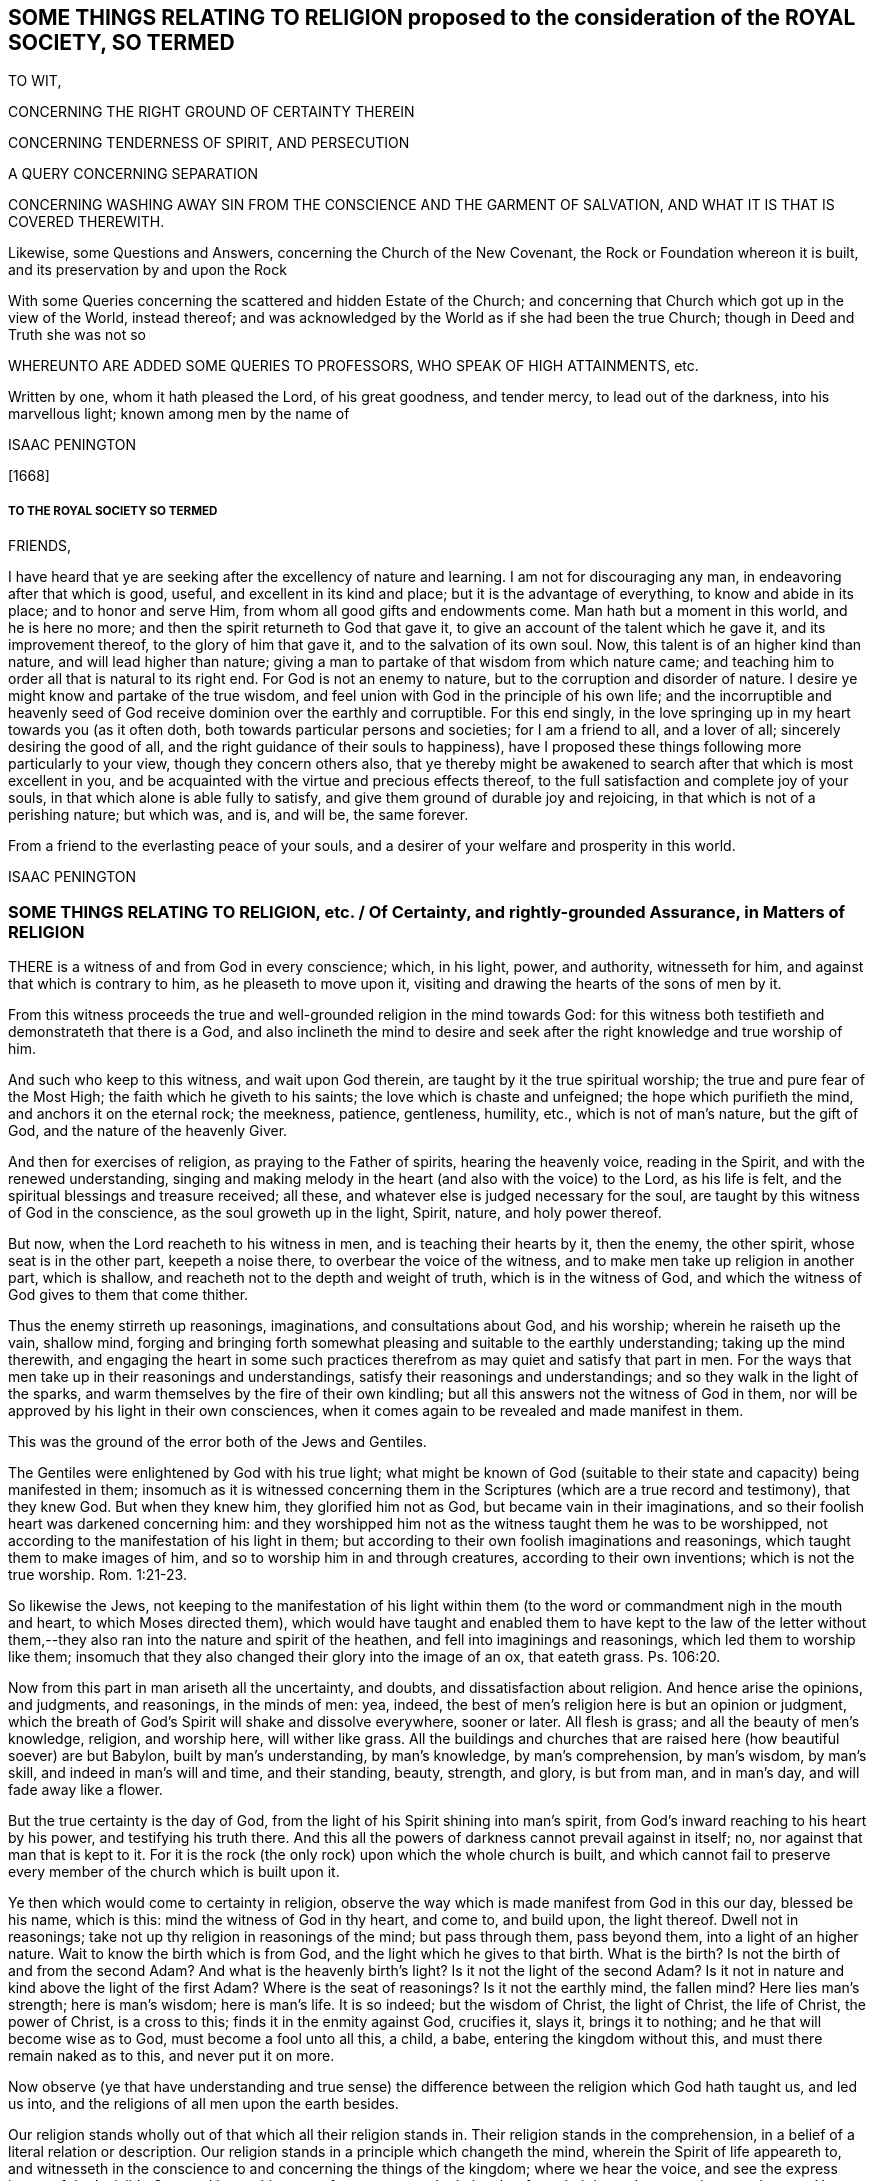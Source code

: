 == SOME THINGS RELATING TO RELIGION proposed to the consideration of the ROYAL SOCIETY, SO TERMED

TO WIT,

CONCERNING THE RIGHT GROUND OF CERTAINTY THEREIN

CONCERNING TENDERNESS OF SPIRIT, AND PERSECUTION

A QUERY CONCERNING SEPARATION

CONCERNING WASHING AWAY SIN FROM THE CONSCIENCE AND THE GARMENT OF SALVATION, AND WHAT IT IS THAT IS COVERED THEREWITH.

Likewise, some Questions and Answers, concerning the Church of the New Covenant, the Rock or Foundation whereon it is built, and its preservation by and upon the Rock

With some Queries concerning the scattered and hidden Estate of the Church; and concerning that Church which got up in the view of the World, instead thereof; and was acknowledged by the World as if she had been the true Church; though in Deed and Truth she was not so

WHEREUNTO ARE ADDED SOME QUERIES TO PROFESSORS, WHO SPEAK OF HIGH ATTAINMENTS, etc.

Written by one, whom it hath pleased the Lord, of his great goodness, and tender mercy, to lead out of the darkness, into his marvellous light; known among men by the name of

ISAAC PENINGTON

+++[+++1668]

===== TO THE ROYAL SOCIETY SO TERMED

FRIENDS,

I have heard that ye are seeking after the excellency of nature and learning.
I am not for discouraging any man, in endeavoring after that which is good, useful,
and excellent in its kind and place; but it is the advantage of everything,
to know and abide in its place; and to honor and serve Him,
from whom all good gifts and endowments come.
Man hath but a moment in this world, and he is here no more;
and then the spirit returneth to God that gave it,
to give an account of the talent which he gave it, and its improvement thereof,
to the glory of him that gave it, and to the salvation of its own soul.
Now, this talent is of an higher kind than nature, and will lead higher than nature;
giving a man to partake of that wisdom from which nature came;
and teaching him to order all that is natural to its right end.
For God is not an enemy to nature, but to the corruption and disorder of nature.
I desire ye might know and partake of the true wisdom,
and feel union with God in the principle of his own life;
and the incorruptible and heavenly seed of God receive
dominion over the earthly and corruptible.
For this end singly, in the love springing up in my heart towards you (as it often doth,
both towards particular persons and societies; for I am a friend to all,
and a lover of all; sincerely desiring the good of all,
and the right guidance of their souls to happiness),
have I proposed these things following more particularly to your view,
though they concern others also,
that ye thereby might be awakened to search after that which is most excellent in you,
and be acquainted with the virtue and precious effects thereof,
to the full satisfaction and complete joy of your souls,
in that which alone is able fully to satisfy,
and give them ground of durable joy and rejoicing,
in that which is not of a perishing nature; but which was, and is, and will be,
the same forever.

From a friend to the everlasting peace of your souls,
and a desirer of your welfare and prosperity in this world.

ISAAC PENINGTON

=== SOME THINGS RELATING TO RELIGION, etc. / Of Certainty, and rightly-grounded Assurance, in Matters of RELIGION

THERE is a witness of and from God in every conscience; which, in his light, power,
and authority, witnesseth for him, and against that which is contrary to him,
as he pleaseth to move upon it, visiting and drawing the hearts of the sons of men by it.

From this witness proceeds the true and well-grounded religion in the mind towards God:
for this witness both testifieth and demonstrateth that there is a God,
and also inclineth the mind to desire and seek after
the right knowledge and true worship of him.

And such who keep to this witness, and wait upon God therein,
are taught by it the true spiritual worship; the true and pure fear of the Most High;
the faith which he giveth to his saints; the love which is chaste and unfeigned;
the hope which purifieth the mind, and anchors it on the eternal rock; the meekness,
patience, gentleness, humility, etc., which is not of man`'s nature, but the gift of God,
and the nature of the heavenly Giver.

And then for exercises of religion, as praying to the Father of spirits,
hearing the heavenly voice, reading in the Spirit, and with the renewed understanding,
singing and making melody in the heart (and also with the voice) to the Lord,
as his life is felt, and the spiritual blessings and treasure received; all these,
and whatever else is judged necessary for the soul,
are taught by this witness of God in the conscience, as the soul groweth up in the light,
Spirit, nature, and holy power thereof.

But now, when the Lord reacheth to his witness in men,
and is teaching their hearts by it, then the enemy, the other spirit,
whose seat is in the other part, keepeth a noise there,
to overbear the voice of the witness, and to make men take up religion in another part,
which is shallow, and reacheth not to the depth and weight of truth,
which is in the witness of God,
and which the witness of God gives to them that come thither.

Thus the enemy stirreth up reasonings, imaginations, and consultations about God,
and his worship; wherein he raiseth up the vain, shallow mind,
forging and bringing forth somewhat pleasing and suitable to the earthly understanding;
taking up the mind therewith,
and engaging the heart in some such practices therefrom
as may quiet and satisfy that part in men.
For the ways that men take up in their reasonings and understandings,
satisfy their reasonings and understandings; and so they walk in the light of the sparks,
and warm themselves by the fire of their own kindling;
but all this answers not the witness of God in them,
nor will be approved by his light in their own consciences,
when it comes again to be revealed and made manifest in them.

This was the ground of the error both of the Jews and Gentiles.

The Gentiles were enlightened by God with his true light;
what might be known of God (suitable to their state
and capacity) being manifested in them;
insomuch as it is witnessed concerning them in the
Scriptures (which are a true record and testimony),
that they knew God.
But when they knew him, they glorified him not as God,
but became vain in their imaginations,
and so their foolish heart was darkened concerning him:
and they worshipped him not as the witness taught them he was to be worshipped,
not according to the manifestation of his light in them;
but according to their own foolish imaginations and reasonings,
which taught them to make images of him, and so to worship him in and through creatures,
according to their own inventions; which is not the true worship. Rom. 1:21-23.

So likewise the Jews,
not keeping to the manifestation of his light within them
(to the word or commandment nigh in the mouth and heart,
to which Moses directed them),
which would have taught and enabled them to have kept to the law of the letter
without them,--they also ran into the nature and spirit of the heathen,
and fell into imaginings and reasonings, which led them to worship like them;
insomuch that they also changed their glory into the image of an ox, that eateth grass.
Ps. 106:20.

Now from this part in man ariseth all the uncertainty, and doubts,
and dissatisfaction about religion.
And hence arise the opinions, and judgments, and reasonings, in the minds of men: yea,
indeed, the best of men`'s religion here is but an opinion or judgment,
which the breath of God`'s Spirit will shake and dissolve everywhere, sooner or later.
All flesh is grass; and all the beauty of men`'s knowledge, religion, and worship here,
will wither like grass.
All the buildings and churches that are raised here (how beautiful soever) are but Babylon,
built by man`'s understanding, by man`'s knowledge, by man`'s comprehension,
by man`'s wisdom, by man`'s skill, and indeed in man`'s will and time,
and their standing, beauty, strength, and glory, is but from man, and in man`'s day,
and will fade away like a flower.

But the true certainty is the day of God,
from the light of his Spirit shining into man`'s spirit,
from God`'s inward reaching to his heart by his power, and testifying his truth there.
And this all the powers of darkness cannot prevail against in itself; no,
nor against that man that is kept to it.
For it is the rock (the only rock) upon which the whole church is built,
and which cannot fail to preserve every member of the church which is built upon it.

Ye then which would come to certainty in religion,
observe the way which is made manifest from God in this our day, blessed be his name,
which is this: mind the witness of God in thy heart, and come to, and build upon,
the light thereof.
Dwell not in reasonings; take not up thy religion in reasonings of the mind;
but pass through them, pass beyond them, into a light of an higher nature.
Wait to know the birth which is from God, and the light which he gives to that birth.
What is the birth?
Is not the birth of and from the second Adam?
And what is the heavenly birth`'s light?
Is it not the light of the second Adam?
Is it not in nature and kind above the light of the first Adam?
Where is the seat of reasonings?
Is it not the earthly mind, the fallen mind?
Here lies man`'s strength; here is man`'s wisdom; here is man`'s life.
It is so indeed; but the wisdom of Christ, the light of Christ, the life of Christ,
the power of Christ, is a cross to this; finds it in the enmity against God,
crucifies it, slays it, brings it to nothing; and he that will become wise as to God,
must become a fool unto all this, a child, a babe, entering the kingdom without this,
and must there remain naked as to this, and never put it on more.

Now observe (ye that have understanding and true sense) the difference
between the religion which God hath taught us,
and led us into, and the religions of all men upon the earth besides.

Our religion stands wholly out of that which all their religion stands in.
Their religion stands in the comprehension,
in a belief of a literal relation or description.
Our religion stands in a principle which changeth the mind,
wherein the Spirit of life appeareth to,
and witnesseth in the conscience to and concerning the things of the kingdom;
where we hear the voice, and see the express image of the Invisible One, and know things,
not from an outward relation, but from their inward nature, virtue, and power.
Yea, here (we must profess) we so know things, that we are fully satisfied about them,
and could not doubt concerning them,
though there never had been word or letter written of them;
though indeed it is also a great comfort, and sweet refreshment to us,
to read that testified of outwardly,
which (through the tender mercy of our God) we feel and enjoy inwardly.
And in this our whole religion consists; to wit, in the silence and death of the flesh,
and in the quickening and flowing life of the Spirit.
For he who is of the new birth, of the new creation,
of the second Adam (the Lord from heaven), is as really alive to God,
and as really lives to him in his Spirit,
as ever he was really dead in trespasses and sins in the
time of his alienation and estrangement from God.

=== Of Tenderness of Spirit, and Persecution

HE which is born of God, he who is of the love, and in the love,
cannot but be tender.
He who is born of the earthly wisdom, who taketh up and holdeth forth a religion there,
cannot but persecute.
Why so?
Because he cannot but judge that any man may take up religion as he hath done, and so,
by reasonings, may come to acknowledge and take up what he hath taken up,
and holdeth forth, or else he is wilful and stubborn, as he judgeth.
But now he that is born of God, and hath received his light, knowledge, religion,
and way of worship from him,
he knoweth that no man can rightly receive them but the same way; to wit, from God,
by the light which he causeth to shine into the heart at its pleasure,
and in the faith which he gives.
So that God`'s free and powerful Spirit is to be waited upon,
for the working of all in his people, and not any forced to act beyond, or contrary to,
the principle of his life and light in them.

=== A Query concerning Separation

Query.
WHETHER, after the apostasy from the Spirit, life, and power of the apostles,
and the getting up of the antichristian state, church, and worship,
there must not of necessity be a separation from all these,
before there can be a recovery of the life and power again, and of the true church-state,
which was brought forth in the days of the apostles?
Must there not be a perfect coming out of the corrupt state (in the whole nature,
several parts and degrees of it) before there can be a restoration
to and witnessing of the true and pure state?
Must not the Christians now come out of all the antichristian inventions and churches,
as well as the Christians of old came out of all the heathenish worship, yea,
out of the Jewish worship and church (which once
was of God) before they can become an holy building,
an habitation to God in the Spirit?
Yea, doth not the same Spirit which cried to the people of God then:
"`Come out from among them, and be ye separate,`" etc., call and cry now: Come out of her,
my people, out of Babylon, out of the false church,
out of all the antichristian buildings,
which are reared up after the several forms and ways of men`'s inventing,
being out of the Spirit, life, and power,
which alone is able to build up in and unto the Lord?
And what is that which cries out against separation,
in the day of the Lord`'s dividing and separating,
but that spirit which would hold back the soul from being gathered to the Lord,
in the chains of darkness, and in the land of death and confusion?

Oh that men knew that which divides and separates,
and which is appointed by God to divide and separate both inwardly and outwardly,
and might feel the full work and effect of it,
even perfect separation from all that is not of God, that so they might be joined to him,
and built up in him, who is the life, rest, peace, joy,
and pure breath of the soul forever!
The Word of God is quick and powerful, sharper than any two-edged sword;
and what doth it do?
Why it separates between nation and nation, between church and church,
between people and people, between cattle and cattle, between soul and soul, yea,
between the thoughts and intents of the same heart;
owning and cherishing all that is of the pure,
and condemning and destroying all that is of the impure.
And happy, oh! forever happy is he,
who can witness the work of this Word perfected in his soul,
even the axe of the Lord powerfully laid to, and having cut down,
all that is corrupt in him, that the pure plant of God may flourish,
and bring forth fruit in him in peace, without annoyance or interruption of the impure.
Then the river of life, as the streams of everlasting righteousness,
shall flow into the vessel, and Jerusalem become in and to him a quiet habitation,
and nothing be able to hurt or destroy any thing of life in him,
who dwells in and abides on the mountain of God`'s holiness.
Oh, blessed is the race of travellers,
which in the pure light of the everlasting day are travelling thitherwards,
even with their hearts and faces faithfully bent towards Zion, which is the holy,
spiritual, heavenly hill of God!
And blessed, oh blessed forever is the Lord God of life and power,
who is the faithful guider, leader,
and conductor of all that follow the footsteps of the flock, in the way which is pure,
true, living, and everlasting!

=== Concerning the washing away of Sin from the Conscience, and the Garment of Salvation, and what it is that is covered therewith.

THERE is somewhat appointed by God to wash away sin,
which is the water of regeneration, the water of life, the Spirit`'s water,
and the blood of the Lamb, which are known, received,
and felt by faith in the light of the Spirit, wherein alone his work is wrought.

Thus now, upon believing, the soul is washed; the faith brings in, or lets in,
the water and blood, which cleanse and purge the conscience from the sin,
which before stained and defiled it: and according to the faith,
so is the water and blood let in, and accordingly is the washing.
And he that is baptized, he that is washed by the Spirit, comes out of the water clean;
and watching to the light wherein he was purified,
witnesseth the powerful word of life as able to preserve in cleanness,
as it was to cleanse.

But if there be not a watch to, and faith in, and singlehearted obedience to,
that which purified, and keepeth pure, there is that near which will defile,
where it is hearkened to and let in; there is that which will tempt to lust and sin,
and so draw into darkness and death again.
And if any man sin afterwards, sin defiles again,
and the stain thereof will lie upon the conscience, till, by repentance and faith,
the water and blood be let in again,
and the cleansing virtue from it received and restored again.
So that if any man sin, there is an advocate,^
footnote:[But this is not the state of them that sin willfully
after they have received the knowledge of truth.
+++[+++I.P.]]
an intercessor, a divine helper, one who hath the water of life,
and the blood of life to wash with.
There is a fountain set open for sin, and for uncleanness,
for Judah and Jerusalem to wash therefrom;
but every defilement and pollution sticks until it be washed off.

Now, there are sins of several kinds.
Some are easily remitted and washed off,
insomuch as the stain is hardly felt by the soul,
the tender mercy and pure life doth so readily and naturally flow over them.
Some, again, are long held and bound by the Spirit upon the conscience,
and often remembered to the heart, which is apt to backslide: yea, there is,
in some cases, a severe judgment, and a long waiting on the Lord for his mercy,
and for his renewing and enlivening of faith,
before the water and blood which washeth can be again felt.
For faith is not in a man`'s power, nor repentance neither; but they are given of God,
to whom and when he pleaseth.
And a man that is in part converted may give ear to the enemy,
and let in sin and death upon the soul; but he cannot repent again presently,
nor believe again presently; but as God breathes upon him,
and revives the work of faith and repentance in him.

There were sins under the old covenant, and there are sins under the new.
The sins of the old covenant did lie upon him that committed them,
until they were expiated according to the law of the old covenant;
and sins under the new covenant lie also upon the soul and conscience,
until they be expiated according to the law of the new covenant;
which is until the Advocate interpose and plead with the Father,
and give faith and repentance to the soul,
and sprinkle upon the heart and conscience that water
and blood which hath virtue in it to wash.
And if it were not for this after-washing (as I may so say) no man could be saved:
but though he were once washed, yet sinning again afterwards,
he would die in his sins (and so fall under condemnation), unless he were again washed.
Oh! blessed be the name of the Lord, for the water and blood of the covenant,
and for his continual pouring them out upon the souls of his,
in the light that is eternal!

Now, as men come to the truth as it is in Jesus,
they will find their own apprehensions about these things to have been but dreams,
wherewith the enemy hath fed and pleased them,
while he hath lulled them asleep in the night of darkness,
that he might the better steal away the true,
weighty knowledge of the things of the kingdom from them.
Thus men have dreamed about justification, about sanctification, about regeneration,
about redemption, about faith, hope, love, righteousness, peace, joy, etc.:
and have been mistaken about them,
missing of that power and light whereby and wherein they are revealed and made manifest.
Now, he that will rightly know these things must know them in the feeling and true experience;
and therein he shall find all these are wrought in
a mysterious way of pure life`'s operation,
out of the reach of man`'s comprehension; and no man can understand them,
but as the new and holy understanding is given him;
nor retain the sense and knowledge of them, but as he abides in the new nature,
and retains the new understanding.

So for the garment of salvation; that is Christ, the righteousness of Christ,
the nature of Christ, the Spirit of Christ.
This is the holy covering.
He that puts on Christ, puts on this: he that wears Christ, wears this:
he that appears before God in Christ, appears in this; and the soul puts on this,
as it puts off the other.
It is the purified soul that only puts on him that is pure:
and as a man is cleansed from the impure,
so only hath he in him a capacity of receiving and being clothed with Christ.
And this now is the work of the true ministry; to wit, to preach the Word,
to reveal the Word, and bring the mind to the Word (which changeth it,
and begets the new capacity), and so to begin the work of life and reconciliation,
wherein and whereby there is some unclothing of the old, and some clothing with the new;
and so to carry on this work in the Spirit and power of the Father until it be perfected.
And is this a blessed work, and blessed is the ministry which is called to,
and entrusted with, this work, being faithful in it:
and blessed are they that witness the truth of, and receive the effect of, this ministry,
and are subject to it in the Lord.
For through and under this ministry there is a receiving of a perfect
gift in some measure at first (wherein some true union and little
acquaintance with the Lord of life is at first witnessed,
and some operation of the light and power of his Holy Spirit):
and a growing up in it unto perfection, as the soul is exercised by it,
and faithful to the Lord in the exercise, under the daily cross,
which daily worketh against and crucifieth in the heart, mind, life,
and conversation whatever is contrary to God, as it is singly waited for, taken up,
and subjected to.

=== SOME QUESTIONS AND ANSWERS CONCERNING / THE Church of the New Covenant, the Rock or Foundation whereon it is built, and its Preservation by and upon the Rock.

With some QUERIES concerning the scattered Estate of the true Church,
and concerning that Church which got up in its Stead,
and made a great Show with her golden Cup,
for the Time while the true Church was scattered.

Question 1. WHAT is the church of God under the new agreement or covenant?

Answer.
It is a company of living stones, quickened by God,
and knit together in the unity and fellowship of his Spirit,
to worship God together in his Spirit, and offer up unto him spiritual sacrifices,
acceptable to God by Jesus Christ.
What was the church of the old covenant?
Was it not the seed of Abraham, the outward Jews, the children of the old covenant?
And what is the church of the new covenant?
Is it not the seed of God, the Jews inward, the children of the new covenant?

Question 2. How are these stones joined together?

Answer.
By the Spirit of life, which begets them all in one nature,
and knits them together in that nature.
By the inward circumcision, cutting off that which causeth enmity and disunion,
and so fitting them to be made one new lump in Christ.
By Christ`'s baptism, which is the baptism of fire and of his Spirit,
which burns up the old earthly nature, and so baptizes them into one new, living body,
suitable and fitting to their head, which is the fountain of life,
and distributes life through all the body, according to its capacity, need, and service.

Question 3. Upon what is this church built?

Answer.
Upon the rock or foundation of God, which God hath laid in his spiritual Zion;
which rock is Christ.
For "`other foundation can no man lay, than that which is laid,
which is Jesus Christ;`" nor other rock did the Lord
ever choose for his church to be built upon;
nor hath any other rock sufficient strength to bear up the building
against the storms and stress of the powers of darkness,
which it often meeteth with, even every member, in its travels;
after it is once built on the rock, the gates of hell press hard upon it;
but abiding on the rock, it feels the strength and preservation of the rock.
For as they cannot prevail against Christ,
so neither can they prevail against that which is built upon him.
But if there be a going forth from the strength and preservation,
there is a liableness to be made a prey.
And the promise is not absolutely and perpetually to that person
or congregation which is received or let into the truth;
but to that person or church which abideth and continueth in the truth unto the end.
The Jews were safe in the faith and obedience of their covenant; and the Christians,
or Christian churches, are not safe but in the faith and obedience of theirs.
For if they walked not humbly with the Lord, and in his fear,
which keeps the heart from departing from him, and in the faith whereby they stand,
they were to be cut off from their church-state, as well as the Jews were from theirs,
as the apostle Paul expressly tells the church at Rome. Rom. 11:21-22.

Question 4. What was Paul?

Answer.
The apostle of the Gentiles, who labored abundantly,
even more abundantly than all the other apostles;
and hath left more instructions relating to the Gentiles than all the apostles besides;
and was tender of them, in standing for and defending their liberty in Christ,
when Peter a little warped, and was to be blamed. Gal. 2:11.
For indeed man cannot be certain and infallible,
further than he keepeth to, and is exercised by, the certain and infallible Spirit;
which he is subject to be tempted to err from, further than he stands upon the watch,
and cannot but err from, unless he feel a continual preservation in the fear,
and by the power of the Lord.
And the certainty of truth doth not depend so much upon the person from whom it is received,
as upon the demonstration and evidence to the conscience wherein it is received.
The apostles were not lords over the true Christians`' faith; but helpers of their joy.
And Christ did not require his disciples to believe whatever he knew to be true;
but prepared their capacities, and dropped in according to their capacities.
And this is the way of true ministers, to wait on God to beget,
and on him again to water the begotten soul, and carry on his work in it;
to make them know Christ their Master, from whom they are to receive light, life,
instruction, and direction; and to feel the Head, and be joined to the Head,
and receive from the Head their knowledge, as well the least as the greatest.
Heb. 8. What is Paul?
What is Apollos?
What is Cephas?
Were not they carnal that cried up these one above another?
Yet the younger ought to be subject to the elder,
and all to be subject one to another in the truth. 1 Pet. 5:5.

Question 5. What was Peter?

Answer.
One of the disciples of Christ, a precious stone in the building (John 1:42),
one of the most eminent apostles, even the chosen minister to them of the circumcision,
as Paul was to the Gentiles.
But he knew that Christ was the only rock or foundation, as well as Paul,
as that Christ alone was able to bear the weight of that building,
and to defend it against the gates of hell; and he never had commission,
nor can it be proved that he ever preached himself the rock,
but he preached Christ the foundation-stone, the rock of offence, the rock of defence,
etc. see 1 Pet. 2:4 and ver. 6-8. And if an angel from heaven,
or any man or church on earth, so interpret any scripture,
as to hold forth any such thing, that any else besides Christ is the rock,
they plainly show that they are erred from the truth,
and that their interpretation is of their own private spirit,
and not that public Spirit which all the prophets of God, and apostles,
and truly holy men were guided by.

Question 6. Was the church always to be a gathered company?
Or was there a possibility of their being scattered?

Answer.
There was a possibility of their being scattered; yea, a certainty,
if they grew corrupt in doctrine and practice, and kept not the faith.
Rom. 11. For the Lord God intended a pure building, a spiritual building,
fit to offer the spiritual sacrifices. 1 Pet. 2:5.
A holy people, separated from the world, 2 Cor. 6:17.
in which he might dwell and walk,
ver. 16. If therefore any church depart from the Spirit and life and power of the apostles,
and mix again with the world, losing their own proper pale which fenced from the world,
they soon lose that which maketh them a church of God,
and so become a synagogue of Satan.

Now, it is in my heart also to propound a few queries concerning
the scattered and hidden estate and condition of the church,
and concerning that church which got up in the view of the world,
and was acknowledged by the world instead thereof afterwards.

Question 1. Whether the true church did retain her ministry outwardly, and her outward ordinances,
and way of worship of the outward court, after her scattering?
Or whether the false church, which appeared in her room as if she had been the true,
caught up and appeared in the outwardness of these?
The grounds of this query are these following:

1+++.+++ Because, upon God`'s measuring of his temple and worshippers,
the outward court (consider well what that is,
and how far it extends) was left out of God`'s measure;
so that he intended to reckon it no longer as his,
but given by him to the Gentile Christians; such as were Christians or Jews in name,
but Gentiles in spirit and nature.
Rev. 11.

2+++.+++ Because in the last days, when that strange generation of Christians was to spring up,
who should be lovers of their own selves, covetous, proud, blasphemers,
disobedient to parents, unthankful, unholy, without natural affection, truce-breakers,
false accusers, incontinent, fierce, despisers of those that are good, traitors, heavy,
high-minded, lovers of pleasure more than lovers of God;
yet these should have a form of godliness, but deny the power thereof. 2 Tim. 3:1-6.
Now mind: the temple wherein was the power,
God had removed with the true worshippers;
but the outward court (wherein was the appearance of some kind of a form of a church,
ministry, and ordinances) those had got, and were found worshipping in it,
in the midst of all this great wickedness and abomination of spirit.

3+++.+++ Because the Jews (who were the type), while they were in captivity in Babylon,
could not sing the songs of Zion, nor had the worship of the outward Jerusalem there.

And can the spiritual Jews sing the spiritual songs of spiritual Zion, in Mystery-Babylon?
No;
there they are but witnesses to that life and power
which the true church enjoyed and flourished with,
in her built estate.

Question 2. Whether this is not an infallible mark,
and most certain demonstration of the false church,--her sitting upon many waters;
which waters are peoples, multitudes, nations, and tongues?
Did not the Spirit of the Lord thus mark her out to John? Rev. 17:15.
Did the true church ever sit upon many waters?
Was not the church a gathering out of the nations,
into the power and life which the nations persecuted?
But the false church sits over the nations with a form of godliness,
but without the true power thereof.
Then if this be a mark that God hath set upon her, let every one wait to read it aright,
that he may know thereby which is she,
and praise the name of the Lord for discovering her to him.

Question 3. Whether this false church be not rightly called Babylon,
even a heap of confusion (in a mystery) as to God`'s eye,
though to man`'s eye her appearance may be orderly and decent?
And whether she be not justly termed, by the Spirit of the Lord, the great whore,
both for largeness in bulk, and for the greatness of her fornications,
having whored from the bed of the husband, and entered into the bed of a stranger;
and having taught and compelled others to acknowledge and worship in her forms; which,
thus held forth and maintained by her, are not only without, but also against,
the true power?

Question 4. Whether antichrist be not entered into, and become the head of, this false church?
And whether he doth not sit there ruling in it, even as Christ was head of the true,
and sat ruling in the true?
And whether antichrist doth not keep his hold of this church, and possess his seat in it,
for many ages and generations,
even from the time he got in after the days of the apostles,
till the very coming of Christ in his power and brightness?
2 Thess.
2.

Question 5. Whether the great plagues, woes, terrible thunders, and cups of God`'s indignation,
spoken of in the book of the Revelations, are not to be poured,
in their several orders and degrees, upon this false church, and upon antichrist,
her beloved head and king, even till she be stripped naked, made desolate,
and her flesh burnt with fire, and her head bruised and destroyed by Christ,
the true Head and King of the true church?

Question 6. Whether the people of God, such as feel somewhat of the power,
and bow to the Lord in Spirit and truth in some measure; yet these,
if they mind not his call out of this Babylon, and come not fully out of her,
but abide in any part of her, observing any of her ways or worships,
till the time of God`'s controversy with her, and judging of her,
whether they also shall not partake of her plagues? Rev. 18:4.

Question 7. Whether all people have not great reason to fear before the Lord,
and to look to their ways and worships,
lest they be found in any thing therein which is not of him, but contrary to him,
and so bring upon their souls and bodies that wrath and
sore judgment from God which they are not able to bear? Rev. 14:9-11.

Question 8. Whether it was not the great love and mercy of God to warn the
churches of these things in the book of the Revelations?
And whether he can be safe in these respects, who either doth not understand,
or not observe, the warnings given by the Spirit of the Lord therein?
How often is it therein said: "`He that hath an ear,
let him hear what the Spirit of God saith to the churches.`" It is also said:
"`Blessed is he that readeth, and they that hear the words of this prophecy,
and keep those things, which are written therein: for the time is at hand.`" He, then,
that readeth not, that hath not an ear to hear the words of this prophecy,
how can he keep what is written therein?
How can he beware and avoid the seeming beauty and glory of the false church,
or suffer with the faithful witnesses of God in their testimony against her?
And if he do not thus,
but is entangled by the false church with her golden cup of fornications,
(Rev. 17:4) he misseth of the blessing;
and ah! what is he to meet with instead thereof!
My heart hath often melted within me,
and my bowels rolled at the consideration and deep
sense which the Lord hath given me of these things;
and this I say therein, to those that desire life and peace from God,
Oh! wait on him for the eye which sees in his light, for the ear which hears his voice,
and for the heart which understands the words and messages of his Spirit,
that ye may feel his gathering, guidance, and preservation out of that,
to which his wrath is forever, and against which his wrath is to be made more manifest,
and poured out more fully and abundantly than ever it yet was.
For the Lord will empty his love and his life into Zion,
and empty the very dregs and thick mixtures of the cups
of his indignation into the very heart and bowels of Babylon;
and her sickness, misery, woe, death,
and destruction will be exceeding dreadful and unutterable.
Therefore wait on the Lord in fear and singleness of spirit,
crying and mourning unto him to discover to you the
extent and limits of this false church,
this false building, this building in a form and outward order,
without the life and power of the Spirit; and then fly as fast out of her,
and from her (and as far), as the Spirit of the Lord leads,
even till ye come to the holy building, which is of him,
and the heavenly places which are prepared there by him,
for every one of his (according to their growth and stature in his Son),
that ye may sit down in him.

=== Some QUERIES to PROFESSORS, who speak of high Attainments and Experiences in Religion, and yet do not witness, nor can acknowledge, the Truth, as the Lord hath now revealed it (and done great Things by it in the Spirits of his People), but look upon it as a poor, mean and low Thing

Query 1. HAVE ye known the great and terrible day of the Lord,
wherein he ariseth to shake terribly the earth?
And have ye known that shaken down in you which must
be shaken down and removed as a cottage,
before the everlasting kingdom can be established in you?

Query 2. Do ye know the living, powerful, eternal word, which is quick and piercing,
sharper than any two-edged sword, dividing between thought and thought, grace and grace,
(as I may so speak) light and light, life and life, spirit and spirit, power and power?
etc. Have ye known it a hammer, a fire, an axe laid to the root of the corrupt tree?
And do ye know the corrupt tree (root, branches, leaves,
and fruit) so cut down by it as to cumber the ground no more?

Query 3. Do ye know the paradise of God, and the tree of life there?
Do ye indeed feed thereon?
Have ye passed through the flaming sword to the tree of life?
And is the flaming sword (which once fenced from life,
and the power thereof) set now to fence up the way to the tree of knowledge,
that ye may feed no more thereon, and die, but feed only on that which is life,
and gives life, and so live forever?

Query 4. Have ye witnessed the effects of the great
and terrible day of the Lord in your spirits?
Is antichrist destroyed, the whore burnt, flesh consumed, man ceased from,
both within and without?
Is the loftiness of man bowed down in you, the mighty removed out of his seat,
and the meek, holy, humble seed raised up to rule in righteousness in your hearts?
Is every high tower battered down, and every fenced wall laid flat?
Are all your imaginations, and conceivings, and fleshy apprehendings upon scriptures,
yea,
every pleasant picture and image of the things in
heaven (formed in your minds) brought to an end,
and the pure living truth of the Father waited for, received from him, and lived in?
Yea, is the Lord alone exalted in your spirits, and all other dominion, authority, rule,
and lordship put under?

Query 5. Do ye know the mountain of the Lord`'s house,
and the Lord`'s house built and established by his
own Holy Spirit and power upon his own holy mountain?
And do ye worship the Lord alone therein?
Do ye come up to the New Jerusalem, to offer your sacrifices there,
according to the institution of the gospel?
And do ye worship the Lord there, on his own day, which he hath spiritually made?
And do ye bear no burden, kindle no fire, do no work on that his day?
Do ye never warm yourselves at any fire, or by any sparks of your own kindling?
Or are ye yet worshipping upon some of the many mountains
and hills which the Lord hath not formed nor established;
but have been formed and set up by man in the night of darkness,
before the everlasting light of the day break forth?

Query 6. Do you know the wilderness through which the passage is from Egypt to Canaan?
And have ye faithfully travelled in the leadings of God`'s Spirit there through?
And are ye entered into the pure rest thereof?
Are ye not under the law, but under grace; not under the enemy`'s power,
but under the Spirit`'s power, out of the other`'s reach,
so that the wicked one cannot touch you?
Have ye gone through the exercises and trials of the wilderness?
Have ye fed on the manna dropt down from heaven upon your spirits therein?
Have ye drunk of the water of the rock?
Have ye seen the serpent lifted up, and felt the healing thereby?
Have ye witnessed the pillar of cloud by day, and the pillar of fire by night,
to be your defence and leader?
And have ye now at length received the kingdom of life, and set under the shadow of it,
drinking water out of your own cistern,
and eating under your own vine and fig-tree the fruits of the good land,
after the shaking of that which was to be shaken; now being come to,
and enjoying the kingdom which cannot be shaken?
Have ye really felt these things, or have ye been in the dreams and imaginings about them?

Query 7. Do ye walk in the light of the Lord, as the spiritual house of Jacob is to do?
Have ye received the Spirit?
Do ye live in the Spirit?
Are ye truly united, so as to become one Spirit with the Lord?
Are all the walls of partition broken down?
And is there nothing now between you, but of two ye are made one in that which uniteth?

If it be thus with you,
then hold forth the right hand of fellowship to those whom the Lord hath brought hither;
and know and acknowledge that whereby the Lord hath wrought in them.
But if ye be not really in the thing itself,
but only in the apprehensions and conceivings about it,
ye can never so be witnesses concerning these things,
nor concerning the truth whereby God works these things:
and ye will find there is a great gulf between you and us,
which ye cannot possibly pass over, till ye meet with our principle and guide,
and faithfully travel with him in the footsteps of the flock,
that ye may come to the Shepherd`'s tents (even the tents which the Shepherd pitcheth,
and which no man can pitch), and may know the true tabernacle, sanctuary, and temple,
whereof he is the Minister.
